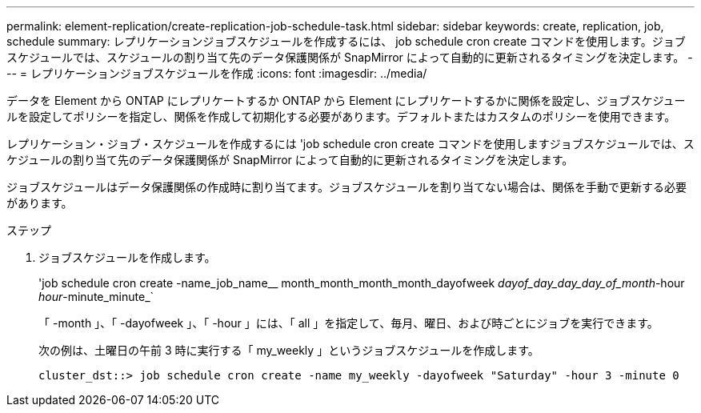 ---
permalink: element-replication/create-replication-job-schedule-task.html 
sidebar: sidebar 
keywords: create, replication, job, schedule 
summary: レプリケーションジョブスケジュールを作成するには、 job schedule cron create コマンドを使用します。ジョブスケジュールでは、スケジュールの割り当て先のデータ保護関係が SnapMirror によって自動的に更新されるタイミングを決定します。 
---
= レプリケーションジョブスケジュールを作成
:icons: font
:imagesdir: ../media/


[role="lead"]
データを Element から ONTAP にレプリケートするか ONTAP から Element にレプリケートするかに関係を設定し、ジョブスケジュールを設定してポリシーを指定し、関係を作成して初期化する必要があります。デフォルトまたはカスタムのポリシーを使用できます。

レプリケーション・ジョブ・スケジュールを作成するには 'job schedule cron create コマンドを使用しますジョブスケジュールでは、スケジュールの割り当て先のデータ保護関係が SnapMirror によって自動的に更新されるタイミングを決定します。

ジョブスケジュールはデータ保護関係の作成時に割り当てます。ジョブスケジュールを割り当てない場合は、関係を手動で更新する必要があります。

.ステップ
. ジョブスケジュールを作成します。
+
'job schedule cron create -name_job_name__ month_month_month_month_dayofweek _dayof_day_day_day_of_month_-hour _hour_-minute_minute_`

+
「 -month 」、「 -dayofweek 」、「 -hour 」には、「 all 」を指定して、毎月、曜日、および時ごとにジョブを実行できます。

+
次の例は、土曜日の午前 3 時に実行する「 my_weekly 」というジョブスケジュールを作成します。

+
[listing]
----
cluster_dst::> job schedule cron create -name my_weekly -dayofweek "Saturday" -hour 3 -minute 0
----

